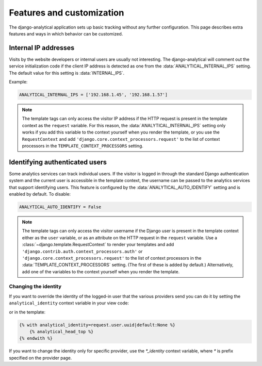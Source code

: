 ==========================
Features and customization
==========================

The django-analytical application sets up basic tracking without any
further configuration.  This page describes extra features and ways in
which behavior can be customized.


.. _internal-ips:

Internal IP addresses
=====================

Visits by the website developers or internal users are usually not
interesting.  The django-analytical will comment out the service
initialization code if the client IP address is detected as one from the
:data:`ANALYTICAL_INTERNAL_IPS` setting.  The default value for this
setting is :data:`INTERNAL_IPS`.

Example:

.. code-block:: python

    ANALYTICAL_INTERNAL_IPS = ['192.168.1.45', '192.168.1.57']

.. note::

    The template tags can only access the visitor IP address if the
    HTTP request is present in the template context as the
    ``request`` variable.  For this reason, the
    :data:`ANALYTICAL_INTERNAL_IPS` setting only works if you add this
    variable to the context yourself when you render the template, or
    you use the ``RequestContext`` and add
    ``'django.core.context_processors.request'`` to the list of
    context processors in the ``TEMPLATE_CONTEXT_PROCESSORS``
    setting.


.. _identifying-visitors:

Identifying authenticated users
===============================

Some analytics services can track individual users.  If the visitor is
logged in through the standard Django authentication system and the
current user is accessible in the template context, the username can be
passed to the analytics services that support identifying users.  This
feature is configured by the :data:`ANALYTICAL_AUTO_IDENTIFY` setting
and is enabled by default.  To disable:

.. code-block:: python

    ANALYTICAL_AUTO_IDENTIFY = False

.. note::

    The template tags can only access the visitor username if the
    Django user is present in the template context either as the
    ``user`` variable, or as an attribute on the HTTP request in the
    ``request`` variable.  Use a
    :class:`~django.template.RequestContext` to render your
    templates and add
    ``'django.contrib.auth.context_processors.auth'`` or
    ``'django.core.context_processors.request'`` to the list of
    context processors in the :data:`TEMPLATE_CONTEXT_PROCESSORS`
    setting.  (The first of these is added by default.)
    Alternatively, add one of the variables to the context yourself
    when you render the template.



Changing the identity
*********************

If you want to override the identity of the logged-in user that the various
providers send you can do it by setting the ``analytical_identity`` context
variable in your view code:

.. code-block:: python
    context = RequestContext({'analytical_identity': user.uuid})
    return some_template.render(context)

or in the template:

.. code-block:: django

    {% with analytical_identity=request.user.uuid|default:None %}
        {% analytical_head_top %}
    {% endwith %}

If you want to change the identity only for specific provider, use the
`*_identity` context variable, where `*` is prefix specified on the provider
page.
